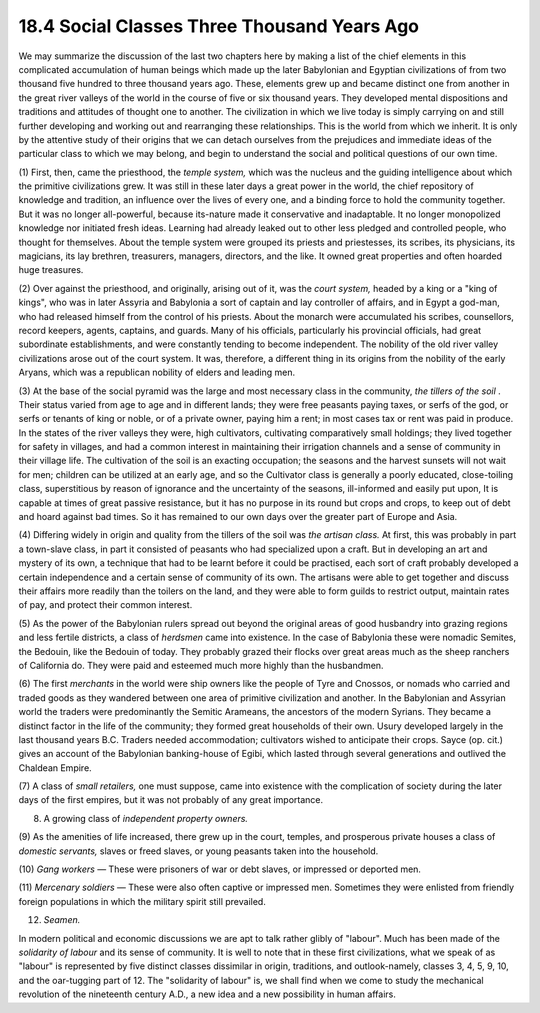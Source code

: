
18.4 Social Classes Three Thousand Years Ago
================================================================
We may summarize the discussion of the last two chapters here by making a
list of the chief elements in this complicated accumulation of human beings
which made up the later Babylonian and Egyptian civilizations of from two
thousand five hundred to three thousand years ago. These, elements grew up
and became distinct one from another in the great river valleys of the world
in the course of five or six thousand years. They developed mental
dispositions and traditions and attitudes of thought one to another. The
civilization in which we live today is simply carrying on and still further
developing and working out and rearranging these relationships. This is the
world from which we inherit. It is only by the attentive study of their
origins that we can detach ourselves from the prejudices and immediate ideas
of the particular class to which we may belong, and begin to understand the
social and political questions of our own time.

(1) First, then, came the priesthood, the *temple system,* which was the
nucleus and the guiding intelligence about which the primitive civilizations
grew. It was still in these later days a great power in the world, the chief
repository of knowledge and tradition, an influence over the lives of every
one, and a binding force to hold the community together. But it was no longer
all-powerful, because its-nature made it conservative and inadaptable. It no
longer monopolized knowledge nor initiated fresh ideas. Learning had already
leaked out to other less pledged and controlled people, who thought for
themselves. About the temple system were grouped its priests and priestesses,
its scribes, its physicians, its magicians, its lay brethren, treasurers,
managers, directors, and the like. It owned great properties and often
hoarded huge treasures.

(2) Over against the priesthood, and originally, arising out of it, was the
*court system,* headed by a king or a "king of kings", who was in later
Assyria and Babylonia a sort of captain and lay controller of affairs, and in
Egypt a god-man, who had released himself from the control of his priests.
About the monarch were accumulated his scribes, counsellors, record keepers,
agents, captains, and guards. Many of his officials, particularly his
provincial officials, had great subordinate establishments, and were
constantly tending to become independent. The nobility of the old river
valley civilizations arose out of the court system. It was, therefore, a
different thing in its origins from the nobility of the early Aryans, which
was a republican nobility of elders and leading men.

(3) At the base of the social pyramid was the large and most necessary class
in the community, *the tillers of the soil* . Their status varied from age to
age and in different lands; they were free peasants paying taxes, or serfs of
the god, or serfs or tenants of king or noble, or of a private owner, paying
him a rent; in most cases tax or rent was paid in produce. In the states of
the river valleys they were, high cultivators, cultivating comparatively
small holdings; they lived together for safety in villages, and had a common
interest in maintaining their irrigation channels and a sense of community in
their village life. The cultivation of the soil is an exacting occupation;
the seasons and the harvest sunsets will not wait for men; children can be
utilized at an early age, and so the Cultivator class is generally a poorly
educated, close-toiling class, superstitious by reason of ignorance and the
uncertainty of the seasons, ill-informed and easily put upon, It is capable
at times of great passive resistance, but it has no purpose in its round but
crops and crops, to keep out of debt and hoard against bad times. So it has
remained to our own days over the greater part of Europe and Asia.

(4) Differing widely in origin and quality from the tillers of the soil was
*the artisan class.* At first, this was probably in part a town-slave class,
in part it consisted of peasants who had specialized upon a craft. But in
developing an art and mystery of its own, a technique that had to be learnt
before it could be practised, each sort of craft probably developed a certain
independence and a certain sense of community of its own. The artisans were
able to get together and discuss their affairs more readily than the toilers
on the land, and they were able to form guilds to restrict output, maintain
rates of pay, and protect their common interest.

(5) As the power of the Babylonian rulers spread out beyond the original
areas of good husbandry into grazing regions and less fertile districts, a
class of *herdsmen* came into existence. In the case of Babylonia these were
nomadic Semites, the Bedouin, like the Bedouin of today. They probably grazed
their flocks over great areas much as the sheep ranchers of California do.
They were paid and esteemed much more highly than the husbandmen.

(6) The first *merchants* in the world were ship owners like the people of
Tyre and Cnossos, or nomads who carried and traded goods as they wandered
between one area of primitive civilization and another. In the Babylonian and
Assyrian world the traders were predominantly the Semitic Arameans, the
ancestors of the modern Syrians. They became a distinct factor in the life of
the community; they formed great households of their own. Usury developed
largely in the last thousand years B.C. Traders needed accommodation;
cultivators wished to anticipate their crops. Sayce (op. cit.) gives an
account of the Babylonian banking-house of Egibi, which lasted through
several generations and outlived the Chaldean Empire.

(7) A class of *small retailers,* one must suppose, came into existence with
the complication of society during the later days of the first empires, but
it was not probably of any great importance.

(8) A growing class of *independent property owners.*

(9) As the amenities of life increased, there grew up in the court, temples,
and prosperous private houses a class of *domestic servants,* slaves or freed
slaves, or young peasants taken into the household.

(10) *Gang workers* — These were prisoners of war or debt slaves, or
impressed or deported men.

(11) *Mercenary soldiers* — These were also often captive or impressed men.
Sometimes they were enlisted from friendly foreign populations in which the
military spirit still prevailed.

(12) *Seamen.*

In modern political and economic discussions we are apt to talk rather glibly
of "labour". Much has been made of the *solidarity of labour* and its sense
of community. It is well to note that in these first civilizations, what we
speak of as "labour" is represented by five distinct classes dissimilar in
origin, traditions, and outlook-namely, classes 3, 4, 5, 9, 10, and the oar-tugging part of 12. The "solidarity of labour" is, we shall find when we come
to study the mechanical revolution of the nineteenth century A.D., a new idea
and a new possibility in human affairs.


